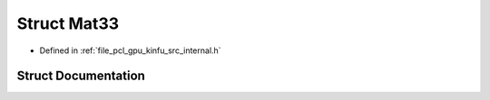 .. _exhale_struct_structpcl_1_1device_1_1_mat33:

Struct Mat33
============

- Defined in :ref:`file_pcl_gpu_kinfu_src_internal.h`


Struct Documentation
--------------------


.. doxygenstruct:: pcl::device::Mat33
   :members:
   :protected-members:
   :undoc-members: